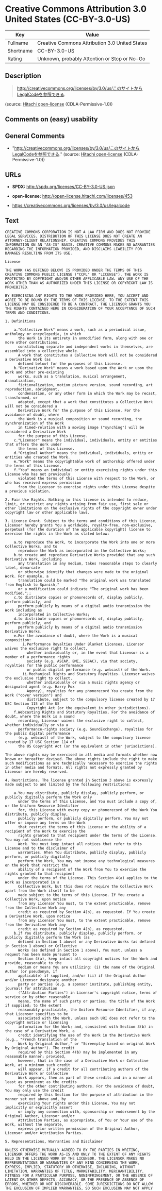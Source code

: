 * Creative Commons Attribution 3.0 United States (CC-BY-3.0-US)

| Key         | Value                                            |
|-------------+--------------------------------------------------|
| Fullname    | Creative Commons Attribution 3.0 United States   |
| Shortname   | CC-BY-3.0-US                                     |
| Rating      | Unknown, probably Attention or Stop or No-Go     |

** Description

#+BEGIN_QUOTE
  http://creativecommons.org/licenses/by/3.0/us/このサイトからLegalCodeを参照できる.
#+END_QUOTE

(source: [[https://github.com/Hitachi/open-license][Hitachi
open-license]] (CDLA-Permissive-1.0))

** Comments on (easy) usability

** General Comments

- "http://creativecommons.org/licenses/by/3.0/us/このサイトからLegalCodeを参照できる."
  (source: [[https://github.com/Hitachi/open-license][Hitachi
  open-license]] (CDLA-Permissive-1.0))

** URLs

- *SPDX:* http://spdx.org/licenses/CC-BY-3.0-US.json

- *open-license:* http://open-license.hitachi.com/licenses/453

- https://creativecommons.org/licenses/by/3.0/us/legalcode

** Text

#+BEGIN_EXAMPLE
  CREATIVE COMMONS CORPORATION IS NOT A LAW FIRM AND DOES NOT PROVIDE LEGAL SERVICES. DISTRIBUTION OF THIS LICENSE DOES NOT CREATE AN ATTORNEY-CLIENT RELATIONSHIP. CREATIVE COMMONS PROVIDES THIS INFORMATION ON AN "AS-IS" BASIS. CREATIVE COMMONS MAKES NO WARRANTIES REGARDING THE INFORMATION PROVIDED, AND DISCLAIMS LIABILITY FOR DAMAGES RESULTING FROM ITS USE.
  
  License
  
  THE WORK (AS DEFINED BELOW) IS PROVIDED UNDER THE TERMS OF THIS CREATIVE COMMONS PUBLIC LICENSE ("CCPL" OR "LICENSE"). THE WORK IS PROTECTED BY COPYRIGHT AND/OR OTHER APPLICABLE LAW. ANY USE OF THE WORK OTHER THAN AS AUTHORIZED UNDER THIS LICENSE OR COPYRIGHT LAW IS PROHIBITED.
  
  BY EXERCISING ANY RIGHTS TO THE WORK PROVIDED HERE, YOU ACCEPT AND AGREE TO BE BOUND BY THE TERMS OF THIS LICENSE. TO THE EXTENT THIS LICENSE MAY BE CONSIDERED TO BE A CONTRACT, THE LICENSOR GRANTS YOU THE RIGHTS CONTAINED HERE IN CONSIDERATION OF YOUR ACCEPTANCE OF SUCH TERMS AND CONDITIONS.
  
  1. Definitions
  
      a."Collective Work" means a work, such as a periodical issue, anthology or encyclopedia, in which 
        the Work in its entirety in unmodified form, along with one or more other contributions, 
        constituting separate and independent works in themselves, are assembled into a collective whole. 
        A work that constitutes a Collective Work will not be considered a Derivative Work (as 
        defined below) for the purposes of this License.
      b."Derivative Work" means a work based upon the Work or upon the Work and other pre-existing 
        works, such as a translation, musical arrangement, dramatization, 
        fictionalization, motion picture version, sound recording, art reproduction, abridgment, 
        condensation, or any other form in which the Work may be recast, transformed, or 
        adapted, except that a work that constitutes a Collective Work will not be considered a 
        Derivative Work for the purpose of this License. For the avoidance of doubt, where 
        the Work is a musical composition or sound recording, the synchronization of the Work 
        in timed-relation with a moving image ("synching") will be considered a Derivative Work 
        for the purpose of this License.
      c."Licensor" means the individual, individuals, entity or entities that offers the Work under 
        the terms of this License.
      d."Original Author" means the individual, individuals, entity or entities who created the Work.
      e."Work" means the copyrightable work of authorship offered under the terms of this License.
      f."You" means an individual or entity exercising rights under this License who has not previously 
        violated the terms of this License with respect to the Work, or who has received express permission 
        from the Licensor to exercise rights under this License despite a previous violation.
  
  2. Fair Use Rights. Nothing in this license is intended to reduce, limit, or restrict any rights arising from fair use, first sale or other limitations on the exclusive rights of the copyright owner under copyright law or other applicable laws.
  
  3. License Grant. Subject to the terms and conditions of this License, Licensor hereby grants You a worldwide, royalty-free, non-exclusive, perpetual (for the duration of the applicable copyright) license to exercise the rights in the Work as stated below:
  
      a.to reproduce the Work, to incorporate the Work into one or more Collective Works, and to 
        reproduce the Work as incorporated in the Collective Works;
      b.to create and reproduce Derivative Works provided that any such Derivative Work, including 
        any translation in any medium, takes reasonable steps to clearly label, demarcate 
        or otherwise identify that changes were made to the original Work. For example, a 
        translation could be marked "The original work was translated from English to Spanish," 
        or a modification could indicate "The original work has been modified.";;
      c.to distribute copies or phonorecords of, display publicly, perform publicly, and 
        perform publicly by means of a digital audio transmission the Work including as 
        incorporated in Collective Works;
      d.to distribute copies or phonorecords of, display publicly, perform publicly, and 
        perform publicly by means of a digital audio transmission Derivative Works.
      e.For the avoidance of doubt, where the Work is a musical composition:
          i.Performance Royalties Under Blanket Licenses. Licensor waives the exclusive right to collect, 
            whether individually or, in the event that Licensor is a member of a performance rights 
            society (e.g. ASCAP, BMI, SESAC), via that society, royalties for the public performance 
            or public digital performance (e.g. webcast) of the Work.
          ii.Mechanical Rights and Statutory Royalties. Licensor waives the exclusive right to collect, 
            whether individually or via a music rights agency or designated agent (e.g. Harry Fox 
            Agency), royalties for any phonorecord You create from the Work ("cover version") and 
            distribute, subject to the compulsory license created by 17 USC Section 115 of the US 
            Copyright Act (or the equivalent in other jurisdictions).
      f.Webcasting Rights and Statutory Royalties. For the avoidance of doubt, where the Work is a sound 
        recording, Licensor waives the exclusive right to collect, whether individually or via a 
        performance-rights society (e.g. SoundExchange), royalties for the public digital performance 
        (e.g. webcast) of the Work, subject to the compulsory license created by 17 USC Section 114 of 
        the US Copyright Act (or the equivalent in other jurisdictions).
  
  The above rights may be exercised in all media and formats whether now known or hereafter devised. The above rights include the right to make such modifications as are technically necessary to exercise the rights in other media and formats. All rights not expressly granted by Licensor are hereby reserved.
  
  4. Restrictions. The license granted in Section 3 above is expressly made subject to and limited by the following restrictions:
  
      a.You may distribute, publicly display, publicly perform, or publicly digitally perform the Work only 
        under the terms of this License, and You must include a copy of, or the Uniform Resource Identifier 
        for, this License with every copy or phonorecord of the Work You distribute, publicly display, 
        publicly perform, or publicly digitally perform. You may not offer or impose any terms on the Work 
        that restrict the terms of this License or the ability of a recipient of the Work to exercise the 
        rights granted to that recipient under the terms of the License. You may not sublicense the 
        Work. You must keep intact all notices that refer to this License and to the disclaimer of 
        warranties. When You distribute, publicly display, publicly perform, or publicly digitally 
        perform the Work, You may not impose any technological measures on the Work that restrict the 
        ability of a recipient of the Work from You to exercise the rights granted to that recipient 
        under the terms of the License. This Section 4(a) applies to the Work as incorporated in a 
        Collective Work, but this does not require the Collective Work apart from the Work itself to be 
        made subject to the terms of this License. If You create a Collective Work, upon notice 
        from any Licensor You must, to the extent practicable, remove from the Collective Work any 
        credit as required by Section 4(b), as requested. If You create a Derivative Work, upon notice 
        from any Licensor You must, to the extent practicable, remove from the Derivative Work any 
        credit as required by Section 4(b), as requested.
      b.If You distribute, publicly display, publicly perform, or publicly digitally perform the Work (as 
        defined in Section 1 above) or any Derivative Works (as defined in Section 1 above) or Collective 
        Works (as defined in Section 1 above), You must, unless a request has been made pursuant to 
        Section 4(a), keep intact all copyright notices for the Work and provide, reasonable to the 
        medium or means You are utilizing: (i) the name of the Original Author (or pseudonym, if 
        applicable) if supplied, and/or (ii) if the Original Author and/or Licensor designate another 
        party or parties (e.g. a sponsor institute, publishing entity, journal) for attribution 
        ("Attribution Parties") in Licensor's copyright notice, terms of service or by other reasonable 
        means, the name of such party or parties; the title of the Work if supplied; to the extent 
        reasonably practicable, the Uniform Resource Identifier, if any, that Licensor specifies to be 
        associated with the Work, unless such URI does not refer to the copyright notice or licensing 
        information for the Work; and, consistent with Section 3(b) in the case of a Derivative Work, a 
        credit identifying the use of the Work in the Derivative Work (e.g., "French translation of the 
        Work by Original Author," or "Screenplay based on original Work by Original Author"). The credit 
        required by this Section 4(b) may be implemented in any reasonable manner; provided, 
        however, that in the case of a Derivative Work or Collective Work, at a minimum such credit 
        will appear, if a credit for all contributing authors of the Derivative Work or Collective 
        Work appears, then as part of these credits and in a manner at least as prominent as the credits 
        for the other contributing authors. For the avoidance of doubt, You may only use the credit 
        required by this Section for the purpose of attribution in the manner set out above and, by 
        exercising Your rights under this License, You may not implicitly or explicitly assert 
        or imply any connection with, sponsorship or endorsement by the Original Author, Licensor and/or 
        Attribution Parties, as appropriate, of You or Your use of the Work, without the separate, 
        express prior written permission of the Original Author, Licensor and/or Attribution Parties.
  
  5. Representations, Warranties and Disclaimer
  
  UNLESS OTHERWISE MUTUALLY AGREED TO BY THE PARTIES IN WRITING, LICENSOR OFFERS THE WORK AS-IS AND ONLY TO THE EXTENT OF ANY RIGHTS HELD IN THE LICENSED WORK BY THE LICENSOR. THE LICENSOR MAKES NO REPRESENTATIONS OR WARRANTIES OF ANY KIND CONCERNING THE WORK, EXPRESS, IMPLIED, STATUTORY OR OTHERWISE, INCLUDING, WITHOUT LIMITATION, WARRANTIES OF TITLE, MARKETABILITY, MERCHANTIBILITY, FITNESS FOR A PARTICULAR PURPOSE, NONINFRINGEMENT, OR THE ABSENCE OF LATENT OR OTHER DEFECTS, ACCURACY, OR THE PRESENCE OF ABSENCE OF ERRORS, WHETHER OR NOT DISCOVERABLE. SOME JURISDICTIONS DO NOT ALLOW THE EXCLUSION OF IMPLIED WARRANTIES, SO SUCH EXCLUSION MAY NOT APPLY TO YOU.
  
  6. Limitation on Liability. EXCEPT TO THE EXTENT REQUIRED BY APPLICABLE LAW, IN NO EVENT WILL LICENSOR BE LIABLE TO YOU ON ANY LEGAL THEORY FOR ANY SPECIAL, INCIDENTAL, CONSEQUENTIAL, PUNITIVE OR EXEMPLARY DAMAGES ARISING OUT OF THIS LICENSE OR THE USE OF THE WORK, EVEN IF LICENSOR HAS BEEN ADVISED OF THE POSSIBILITY OF SUCH DAMAGES.
  
  7. Termination
  
      a.This License and the rights granted hereunder will terminate automatically upon any breach 
        by You of the terms of this License. Individuals or entities who have received Derivative 
        Works (as defined in Section 1 above) or Collective Works (as defined in Section 1 above) from 
        You under this License, however, will not have their licenses terminated provided such 
        individuals or entities remain in full compliance with those licenses. Sections 1, 2, 5, 6, 
        7, and 8 will survive any termination of this License.
      b.Subject to the above terms and conditions, the license granted here is perpetual (for the 
        duration of the applicable copyright in the Work). Notwithstanding the above, 
        Licensor reserves the right to release the Work under different license terms or to stop 
        distributing the Work at any time; provided, however that any such election will not serve to 
        withdraw this License (or any other license that has been, or is required to be, granted under 
        the terms of this License), and this License will continue in full force and effect unless 
        terminated as stated above.
  
  8. Miscellaneous
  
      a.Each time You distribute or publicly digitally perform the Work (as defined in Section 1 above) 
        or a Collective Work (as defined in Section 1 above), the Licensor offers to the recipient 
        a license to the Work on the same terms and conditions as the license granted to You under 
        this License.
      b.Each time You distribute or publicly digitally perform a Derivative Work, Licensor offers 
        to the recipient a license to the original Work on the same terms and conditions as the 
        license granted to You under this License.
      c.If any provision of this License is invalid or unenforceable under applicable law, it shall 
        not affect the validity or enforceability of the remainder of the terms of this License, and 
        without further action by the parties to this agreement, such provision shall be reformed to 
        the minimum extent necessary to make such provision valid and enforceable.
      d.No term or provision of this License shall be deemed waived and no breach consented to unless 
        such waiver or consent shall be in writing and signed by the party to be charged with such 
        waiver or consent.
      e.This License constitutes the entire agreement between the parties with respect to the Work 
        licensed here. There are no understandings, agreements or representations with respect to 
        the Work not specified here. Licensor shall not be bound by any additional provisions that may 
        appear in any communication from You. This License may not be modified without the mutual 
        written agreement of the Licensor and You.
  
  Creative Commons Notice
  
  Creative Commons is not a party to this License, and makes no warranty whatsoever in connection with the Work. Creative Commons will not be liable to You or any party on any legal theory for any damages whatsoever, including without limitation any general, special, incidental or consequential damages arising in connection to this license. Notwithstanding the foregoing two (2) sentences, if Creative Commons has expressly identified itself as the Licensor hereunder, it shall have all rights and obligations of Licensor.
  
  Except for the limited purpose of indicating to the public that the Work is licensed under the CCPL, Creative Commons does not authorize the use by either party of the trademark "Creative Commons" or any related trademark or logo of Creative Commons without the prior written consent of Creative Commons. Any permitted use will be in compliance with Creative Commons' then-current trademark usage guidelines, as may be published on its website or otherwise made available upon request from time to time. For the avoidance of doubt, this trademark restriction does not form part of the License.
  
  Creative Commons may be contacted at http://creativecommons.org/.
#+END_EXAMPLE

--------------

** Raw Data

*** Facts

- LicenseName

- [[https://spdx.org/licenses/CC-BY-3.0-US.html][SPDX]] (all data [in
  this repository] is generated)

- [[https://github.com/Hitachi/open-license][Hitachi open-license]]
  (CDLA-Permissive-1.0)

*** Raw JSON

#+BEGIN_EXAMPLE
  {
      "__impliedNames": [
          "CC-BY-3.0-US",
          "Creative Commons Attribution 3.0 United States"
      ],
      "__impliedId": "CC-BY-3.0-US",
      "__impliedComments": [
          [
              "Hitachi open-license",
              [
                  "http://creativecommons.org/licenses/by/3.0/us/ãã®ãµã¤ãããLegalCodeãåç§ã§ãã."
              ]
          ]
      ],
      "facts": {
          "LicenseName": {
              "implications": {
                  "__impliedNames": [
                      "CC-BY-3.0-US"
                  ],
                  "__impliedId": "CC-BY-3.0-US"
              },
              "shortname": "CC-BY-3.0-US",
              "otherNames": []
          },
          "SPDX": {
              "isSPDXLicenseDeprecated": false,
              "spdxFullName": "Creative Commons Attribution 3.0 United States",
              "spdxDetailsURL": "http://spdx.org/licenses/CC-BY-3.0-US.json",
              "_sourceURL": "https://spdx.org/licenses/CC-BY-3.0-US.html",
              "spdxLicIsOSIApproved": false,
              "spdxSeeAlso": [
                  "https://creativecommons.org/licenses/by/3.0/us/legalcode"
              ],
              "_implications": {
                  "__impliedNames": [
                      "CC-BY-3.0-US",
                      "Creative Commons Attribution 3.0 United States"
                  ],
                  "__impliedId": "CC-BY-3.0-US",
                  "__isOsiApproved": false,
                  "__impliedURLs": [
                      [
                          "SPDX",
                          "http://spdx.org/licenses/CC-BY-3.0-US.json"
                      ],
                      [
                          null,
                          "https://creativecommons.org/licenses/by/3.0/us/legalcode"
                      ]
                  ]
              },
              "spdxLicenseId": "CC-BY-3.0-US"
          },
          "Hitachi open-license": {
              "summary": "http://creativecommons.org/licenses/by/3.0/us/ãã®ãµã¤ãããLegalCodeãåç§ã§ãã.",
              "notices": [],
              "_sourceURL": "http://open-license.hitachi.com/licenses/453",
              "content": "CREATIVE COMMONS CORPORATION IS NOT A LAW FIRM AND DOES NOT PROVIDE LEGAL SERVICES. DISTRIBUTION OF THIS LICENSE DOES NOT CREATE AN ATTORNEY-CLIENT RELATIONSHIP. CREATIVE COMMONS PROVIDES THIS INFORMATION ON AN \"AS-IS\" BASIS. CREATIVE COMMONS MAKES NO WARRANTIES REGARDING THE INFORMATION PROVIDED, AND DISCLAIMS LIABILITY FOR DAMAGES RESULTING FROM ITS USE.\r\n\r\nLicense\r\n\r\nTHE WORK (AS DEFINED BELOW) IS PROVIDED UNDER THE TERMS OF THIS CREATIVE COMMONS PUBLIC LICENSE (\"CCPL\" OR \"LICENSE\"). THE WORK IS PROTECTED BY COPYRIGHT AND/OR OTHER APPLICABLE LAW. ANY USE OF THE WORK OTHER THAN AS AUTHORIZED UNDER THIS LICENSE OR COPYRIGHT LAW IS PROHIBITED.\r\n\r\nBY EXERCISING ANY RIGHTS TO THE WORK PROVIDED HERE, YOU ACCEPT AND AGREE TO BE BOUND BY THE TERMS OF THIS LICENSE. TO THE EXTENT THIS LICENSE MAY BE CONSIDERED TO BE A CONTRACT, THE LICENSOR GRANTS YOU THE RIGHTS CONTAINED HERE IN CONSIDERATION OF YOUR ACCEPTANCE OF SUCH TERMS AND CONDITIONS.\r\n\r\n1. Definitions\r\n\r\n    a.\"Collective Work\" means a work, such as a periodical issue, anthology or encyclopedia, in which \r\n      the Work in its entirety in unmodified form, along with one or more other contributions, \r\n      constituting separate and independent works in themselves, are assembled into a collective whole. \r\n      A work that constitutes a Collective Work will not be considered a Derivative Work (as \r\n      defined below) for the purposes of this License.\r\n    b.\"Derivative Work\" means a work based upon the Work or upon the Work and other pre-existing \r\n      works, such as a translation, musical arrangement, dramatization, \r\n      fictionalization, motion picture version, sound recording, art reproduction, abridgment, \r\n      condensation, or any other form in which the Work may be recast, transformed, or \r\n      adapted, except that a work that constitutes a Collective Work will not be considered a \r\n      Derivative Work for the purpose of this License. For the avoidance of doubt, where \r\n      the Work is a musical composition or sound recording, the synchronization of the Work \r\n      in timed-relation with a moving image (\"synching\") will be considered a Derivative Work \r\n      for the purpose of this License.\r\n    c.\"Licensor\" means the individual, individuals, entity or entities that offers the Work under \r\n      the terms of this License.\r\n    d.\"Original Author\" means the individual, individuals, entity or entities who created the Work.\r\n    e.\"Work\" means the copyrightable work of authorship offered under the terms of this License.\r\n    f.\"You\" means an individual or entity exercising rights under this License who has not previously \r\n      violated the terms of this License with respect to the Work, or who has received express permission \r\n      from the Licensor to exercise rights under this License despite a previous violation.\r\n\r\n2. Fair Use Rights. Nothing in this license is intended to reduce, limit, or restrict any rights arising from fair use, first sale or other limitations on the exclusive rights of the copyright owner under copyright law or other applicable laws.\r\n\r\n3. License Grant. Subject to the terms and conditions of this License, Licensor hereby grants You a worldwide, royalty-free, non-exclusive, perpetual (for the duration of the applicable copyright) license to exercise the rights in the Work as stated below:\r\n\r\n    a.to reproduce the Work, to incorporate the Work into one or more Collective Works, and to \r\n      reproduce the Work as incorporated in the Collective Works;\r\n    b.to create and reproduce Derivative Works provided that any such Derivative Work, including \r\n      any translation in any medium, takes reasonable steps to clearly label, demarcate \r\n      or otherwise identify that changes were made to the original Work. For example, a \r\n      translation could be marked \"The original work was translated from English to Spanish,\" \r\n      or a modification could indicate \"The original work has been modified.\";;\r\n    c.to distribute copies or phonorecords of, display publicly, perform publicly, and \r\n      perform publicly by means of a digital audio transmission the Work including as \r\n      incorporated in Collective Works;\r\n    d.to distribute copies or phonorecords of, display publicly, perform publicly, and \r\n      perform publicly by means of a digital audio transmission Derivative Works.\r\n    e.For the avoidance of doubt, where the Work is a musical composition:\r\n        i.Performance Royalties Under Blanket Licenses. Licensor waives the exclusive right to collect, \r\n          whether individually or, in the event that Licensor is a member of a performance rights \r\n          society (e.g. ASCAP, BMI, SESAC), via that society, royalties for the public performance \r\n          or public digital performance (e.g. webcast) of the Work.\r\n        ii.Mechanical Rights and Statutory Royalties. Licensor waives the exclusive right to collect, \r\n          whether individually or via a music rights agency or designated agent (e.g. Harry Fox \r\n          Agency), royalties for any phonorecord You create from the Work (\"cover version\") and \r\n          distribute, subject to the compulsory license created by 17 USC Section 115 of the US \r\n          Copyright Act (or the equivalent in other jurisdictions).\r\n    f.Webcasting Rights and Statutory Royalties. For the avoidance of doubt, where the Work is a sound \r\n      recording, Licensor waives the exclusive right to collect, whether individually or via a \r\n      performance-rights society (e.g. SoundExchange), royalties for the public digital performance \r\n      (e.g. webcast) of the Work, subject to the compulsory license created by 17 USC Section 114 of \r\n      the US Copyright Act (or the equivalent in other jurisdictions).\r\n\r\nThe above rights may be exercised in all media and formats whether now known or hereafter devised. The above rights include the right to make such modifications as are technically necessary to exercise the rights in other media and formats. All rights not expressly granted by Licensor are hereby reserved.\r\n\r\n4. Restrictions. The license granted in Section 3 above is expressly made subject to and limited by the following restrictions:\r\n\r\n    a.You may distribute, publicly display, publicly perform, or publicly digitally perform the Work only \r\n      under the terms of this License, and You must include a copy of, or the Uniform Resource Identifier \r\n      for, this License with every copy or phonorecord of the Work You distribute, publicly display, \r\n      publicly perform, or publicly digitally perform. You may not offer or impose any terms on the Work \r\n      that restrict the terms of this License or the ability of a recipient of the Work to exercise the \r\n      rights granted to that recipient under the terms of the License. You may not sublicense the \r\n      Work. You must keep intact all notices that refer to this License and to the disclaimer of \r\n      warranties. When You distribute, publicly display, publicly perform, or publicly digitally \r\n      perform the Work, You may not impose any technological measures on the Work that restrict the \r\n      ability of a recipient of the Work from You to exercise the rights granted to that recipient \r\n      under the terms of the License. This Section 4(a) applies to the Work as incorporated in a \r\n      Collective Work, but this does not require the Collective Work apart from the Work itself to be \r\n      made subject to the terms of this License. If You create a Collective Work, upon notice \r\n      from any Licensor You must, to the extent practicable, remove from the Collective Work any \r\n      credit as required by Section 4(b), as requested. If You create a Derivative Work, upon notice \r\n      from any Licensor You must, to the extent practicable, remove from the Derivative Work any \r\n      credit as required by Section 4(b), as requested.\r\n    b.If You distribute, publicly display, publicly perform, or publicly digitally perform the Work (as \r\n      defined in Section 1 above) or any Derivative Works (as defined in Section 1 above) or Collective \r\n      Works (as defined in Section 1 above), You must, unless a request has been made pursuant to \r\n      Section 4(a), keep intact all copyright notices for the Work and provide, reasonable to the \r\n      medium or means You are utilizing: (i) the name of the Original Author (or pseudonym, if \r\n      applicable) if supplied, and/or (ii) if the Original Author and/or Licensor designate another \r\n      party or parties (e.g. a sponsor institute, publishing entity, journal) for attribution \r\n      (\"Attribution Parties\") in Licensor's copyright notice, terms of service or by other reasonable \r\n      means, the name of such party or parties; the title of the Work if supplied; to the extent \r\n      reasonably practicable, the Uniform Resource Identifier, if any, that Licensor specifies to be \r\n      associated with the Work, unless such URI does not refer to the copyright notice or licensing \r\n      information for the Work; and, consistent with Section 3(b) in the case of a Derivative Work, a \r\n      credit identifying the use of the Work in the Derivative Work (e.g., \"French translation of the \r\n      Work by Original Author,\" or \"Screenplay based on original Work by Original Author\"). The credit \r\n      required by this Section 4(b) may be implemented in any reasonable manner; provided, \r\n      however, that in the case of a Derivative Work or Collective Work, at a minimum such credit \r\n      will appear, if a credit for all contributing authors of the Derivative Work or Collective \r\n      Work appears, then as part of these credits and in a manner at least as prominent as the credits \r\n      for the other contributing authors. For the avoidance of doubt, You may only use the credit \r\n      required by this Section for the purpose of attribution in the manner set out above and, by \r\n      exercising Your rights under this License, You may not implicitly or explicitly assert \r\n      or imply any connection with, sponsorship or endorsement by the Original Author, Licensor and/or \r\n      Attribution Parties, as appropriate, of You or Your use of the Work, without the separate, \r\n      express prior written permission of the Original Author, Licensor and/or Attribution Parties.\r\n\r\n5. Representations, Warranties and Disclaimer\r\n\r\nUNLESS OTHERWISE MUTUALLY AGREED TO BY THE PARTIES IN WRITING, LICENSOR OFFERS THE WORK AS-IS AND ONLY TO THE EXTENT OF ANY RIGHTS HELD IN THE LICENSED WORK BY THE LICENSOR. THE LICENSOR MAKES NO REPRESENTATIONS OR WARRANTIES OF ANY KIND CONCERNING THE WORK, EXPRESS, IMPLIED, STATUTORY OR OTHERWISE, INCLUDING, WITHOUT LIMITATION, WARRANTIES OF TITLE, MARKETABILITY, MERCHANTIBILITY, FITNESS FOR A PARTICULAR PURPOSE, NONINFRINGEMENT, OR THE ABSENCE OF LATENT OR OTHER DEFECTS, ACCURACY, OR THE PRESENCE OF ABSENCE OF ERRORS, WHETHER OR NOT DISCOVERABLE. SOME JURISDICTIONS DO NOT ALLOW THE EXCLUSION OF IMPLIED WARRANTIES, SO SUCH EXCLUSION MAY NOT APPLY TO YOU.\r\n\r\n6. Limitation on Liability. EXCEPT TO THE EXTENT REQUIRED BY APPLICABLE LAW, IN NO EVENT WILL LICENSOR BE LIABLE TO YOU ON ANY LEGAL THEORY FOR ANY SPECIAL, INCIDENTAL, CONSEQUENTIAL, PUNITIVE OR EXEMPLARY DAMAGES ARISING OUT OF THIS LICENSE OR THE USE OF THE WORK, EVEN IF LICENSOR HAS BEEN ADVISED OF THE POSSIBILITY OF SUCH DAMAGES.\r\n\r\n7. Termination\r\n\r\n    a.This License and the rights granted hereunder will terminate automatically upon any breach \r\n      by You of the terms of this License. Individuals or entities who have received Derivative \r\n      Works (as defined in Section 1 above) or Collective Works (as defined in Section 1 above) from \r\n      You under this License, however, will not have their licenses terminated provided such \r\n      individuals or entities remain in full compliance with those licenses. Sections 1, 2, 5, 6, \r\n      7, and 8 will survive any termination of this License.\r\n    b.Subject to the above terms and conditions, the license granted here is perpetual (for the \r\n      duration of the applicable copyright in the Work). Notwithstanding the above, \r\n      Licensor reserves the right to release the Work under different license terms or to stop \r\n      distributing the Work at any time; provided, however that any such election will not serve to \r\n      withdraw this License (or any other license that has been, or is required to be, granted under \r\n      the terms of this License), and this License will continue in full force and effect unless \r\n      terminated as stated above.\r\n\r\n8. Miscellaneous\r\n\r\n    a.Each time You distribute or publicly digitally perform the Work (as defined in Section 1 above) \r\n      or a Collective Work (as defined in Section 1 above), the Licensor offers to the recipient \r\n      a license to the Work on the same terms and conditions as the license granted to You under \r\n      this License.\r\n    b.Each time You distribute or publicly digitally perform a Derivative Work, Licensor offers \r\n      to the recipient a license to the original Work on the same terms and conditions as the \r\n      license granted to You under this License.\r\n    c.If any provision of this License is invalid or unenforceable under applicable law, it shall \r\n      not affect the validity or enforceability of the remainder of the terms of this License, and \r\n      without further action by the parties to this agreement, such provision shall be reformed to \r\n      the minimum extent necessary to make such provision valid and enforceable.\r\n    d.No term or provision of this License shall be deemed waived and no breach consented to unless \r\n      such waiver or consent shall be in writing and signed by the party to be charged with such \r\n      waiver or consent.\r\n    e.This License constitutes the entire agreement between the parties with respect to the Work \r\n      licensed here. There are no understandings, agreements or representations with respect to \r\n      the Work not specified here. Licensor shall not be bound by any additional provisions that may \r\n      appear in any communication from You. This License may not be modified without the mutual \r\n      written agreement of the Licensor and You.\r\n\r\nCreative Commons Notice\r\n\r\nCreative Commons is not a party to this License, and makes no warranty whatsoever in connection with the Work. Creative Commons will not be liable to You or any party on any legal theory for any damages whatsoever, including without limitation any general, special, incidental or consequential damages arising in connection to this license. Notwithstanding the foregoing two (2) sentences, if Creative Commons has expressly identified itself as the Licensor hereunder, it shall have all rights and obligations of Licensor.\r\n\r\nExcept for the limited purpose of indicating to the public that the Work is licensed under the CCPL, Creative Commons does not authorize the use by either party of the trademark \"Creative Commons\" or any related trademark or logo of Creative Commons without the prior written consent of Creative Commons. Any permitted use will be in compliance with Creative Commons' then-current trademark usage guidelines, as may be published on its website or otherwise made available upon request from time to time. For the avoidance of doubt, this trademark restriction does not form part of the License.\r\n\r\nCreative Commons may be contacted at http://creativecommons.org/.",
              "name": "Creative Commons Attribution 3.0 United States",
              "permissions": [],
              "_implications": {
                  "__impliedNames": [
                      "Creative Commons Attribution 3.0 United States"
                  ],
                  "__impliedComments": [
                      [
                          "Hitachi open-license",
                          [
                              "http://creativecommons.org/licenses/by/3.0/us/ãã®ãµã¤ãããLegalCodeãåç§ã§ãã."
                          ]
                      ]
                  ],
                  "__impliedText": "CREATIVE COMMONS CORPORATION IS NOT A LAW FIRM AND DOES NOT PROVIDE LEGAL SERVICES. DISTRIBUTION OF THIS LICENSE DOES NOT CREATE AN ATTORNEY-CLIENT RELATIONSHIP. CREATIVE COMMONS PROVIDES THIS INFORMATION ON AN \"AS-IS\" BASIS. CREATIVE COMMONS MAKES NO WARRANTIES REGARDING THE INFORMATION PROVIDED, AND DISCLAIMS LIABILITY FOR DAMAGES RESULTING FROM ITS USE.\r\n\r\nLicense\r\n\r\nTHE WORK (AS DEFINED BELOW) IS PROVIDED UNDER THE TERMS OF THIS CREATIVE COMMONS PUBLIC LICENSE (\"CCPL\" OR \"LICENSE\"). THE WORK IS PROTECTED BY COPYRIGHT AND/OR OTHER APPLICABLE LAW. ANY USE OF THE WORK OTHER THAN AS AUTHORIZED UNDER THIS LICENSE OR COPYRIGHT LAW IS PROHIBITED.\r\n\r\nBY EXERCISING ANY RIGHTS TO THE WORK PROVIDED HERE, YOU ACCEPT AND AGREE TO BE BOUND BY THE TERMS OF THIS LICENSE. TO THE EXTENT THIS LICENSE MAY BE CONSIDERED TO BE A CONTRACT, THE LICENSOR GRANTS YOU THE RIGHTS CONTAINED HERE IN CONSIDERATION OF YOUR ACCEPTANCE OF SUCH TERMS AND CONDITIONS.\r\n\r\n1. Definitions\r\n\r\n    a.\"Collective Work\" means a work, such as a periodical issue, anthology or encyclopedia, in which \r\n      the Work in its entirety in unmodified form, along with one or more other contributions, \r\n      constituting separate and independent works in themselves, are assembled into a collective whole. \r\n      A work that constitutes a Collective Work will not be considered a Derivative Work (as \r\n      defined below) for the purposes of this License.\r\n    b.\"Derivative Work\" means a work based upon the Work or upon the Work and other pre-existing \r\n      works, such as a translation, musical arrangement, dramatization, \r\n      fictionalization, motion picture version, sound recording, art reproduction, abridgment, \r\n      condensation, or any other form in which the Work may be recast, transformed, or \r\n      adapted, except that a work that constitutes a Collective Work will not be considered a \r\n      Derivative Work for the purpose of this License. For the avoidance of doubt, where \r\n      the Work is a musical composition or sound recording, the synchronization of the Work \r\n      in timed-relation with a moving image (\"synching\") will be considered a Derivative Work \r\n      for the purpose of this License.\r\n    c.\"Licensor\" means the individual, individuals, entity or entities that offers the Work under \r\n      the terms of this License.\r\n    d.\"Original Author\" means the individual, individuals, entity or entities who created the Work.\r\n    e.\"Work\" means the copyrightable work of authorship offered under the terms of this License.\r\n    f.\"You\" means an individual or entity exercising rights under this License who has not previously \r\n      violated the terms of this License with respect to the Work, or who has received express permission \r\n      from the Licensor to exercise rights under this License despite a previous violation.\r\n\r\n2. Fair Use Rights. Nothing in this license is intended to reduce, limit, or restrict any rights arising from fair use, first sale or other limitations on the exclusive rights of the copyright owner under copyright law or other applicable laws.\r\n\r\n3. License Grant. Subject to the terms and conditions of this License, Licensor hereby grants You a worldwide, royalty-free, non-exclusive, perpetual (for the duration of the applicable copyright) license to exercise the rights in the Work as stated below:\r\n\r\n    a.to reproduce the Work, to incorporate the Work into one or more Collective Works, and to \r\n      reproduce the Work as incorporated in the Collective Works;\r\n    b.to create and reproduce Derivative Works provided that any such Derivative Work, including \r\n      any translation in any medium, takes reasonable steps to clearly label, demarcate \r\n      or otherwise identify that changes were made to the original Work. For example, a \r\n      translation could be marked \"The original work was translated from English to Spanish,\" \r\n      or a modification could indicate \"The original work has been modified.\";;\r\n    c.to distribute copies or phonorecords of, display publicly, perform publicly, and \r\n      perform publicly by means of a digital audio transmission the Work including as \r\n      incorporated in Collective Works;\r\n    d.to distribute copies or phonorecords of, display publicly, perform publicly, and \r\n      perform publicly by means of a digital audio transmission Derivative Works.\r\n    e.For the avoidance of doubt, where the Work is a musical composition:\r\n        i.Performance Royalties Under Blanket Licenses. Licensor waives the exclusive right to collect, \r\n          whether individually or, in the event that Licensor is a member of a performance rights \r\n          society (e.g. ASCAP, BMI, SESAC), via that society, royalties for the public performance \r\n          or public digital performance (e.g. webcast) of the Work.\r\n        ii.Mechanical Rights and Statutory Royalties. Licensor waives the exclusive right to collect, \r\n          whether individually or via a music rights agency or designated agent (e.g. Harry Fox \r\n          Agency), royalties for any phonorecord You create from the Work (\"cover version\") and \r\n          distribute, subject to the compulsory license created by 17 USC Section 115 of the US \r\n          Copyright Act (or the equivalent in other jurisdictions).\r\n    f.Webcasting Rights and Statutory Royalties. For the avoidance of doubt, where the Work is a sound \r\n      recording, Licensor waives the exclusive right to collect, whether individually or via a \r\n      performance-rights society (e.g. SoundExchange), royalties for the public digital performance \r\n      (e.g. webcast) of the Work, subject to the compulsory license created by 17 USC Section 114 of \r\n      the US Copyright Act (or the equivalent in other jurisdictions).\r\n\r\nThe above rights may be exercised in all media and formats whether now known or hereafter devised. The above rights include the right to make such modifications as are technically necessary to exercise the rights in other media and formats. All rights not expressly granted by Licensor are hereby reserved.\r\n\r\n4. Restrictions. The license granted in Section 3 above is expressly made subject to and limited by the following restrictions:\r\n\r\n    a.You may distribute, publicly display, publicly perform, or publicly digitally perform the Work only \r\n      under the terms of this License, and You must include a copy of, or the Uniform Resource Identifier \r\n      for, this License with every copy or phonorecord of the Work You distribute, publicly display, \r\n      publicly perform, or publicly digitally perform. You may not offer or impose any terms on the Work \r\n      that restrict the terms of this License or the ability of a recipient of the Work to exercise the \r\n      rights granted to that recipient under the terms of the License. You may not sublicense the \r\n      Work. You must keep intact all notices that refer to this License and to the disclaimer of \r\n      warranties. When You distribute, publicly display, publicly perform, or publicly digitally \r\n      perform the Work, You may not impose any technological measures on the Work that restrict the \r\n      ability of a recipient of the Work from You to exercise the rights granted to that recipient \r\n      under the terms of the License. This Section 4(a) applies to the Work as incorporated in a \r\n      Collective Work, but this does not require the Collective Work apart from the Work itself to be \r\n      made subject to the terms of this License. If You create a Collective Work, upon notice \r\n      from any Licensor You must, to the extent practicable, remove from the Collective Work any \r\n      credit as required by Section 4(b), as requested. If You create a Derivative Work, upon notice \r\n      from any Licensor You must, to the extent practicable, remove from the Derivative Work any \r\n      credit as required by Section 4(b), as requested.\r\n    b.If You distribute, publicly display, publicly perform, or publicly digitally perform the Work (as \r\n      defined in Section 1 above) or any Derivative Works (as defined in Section 1 above) or Collective \r\n      Works (as defined in Section 1 above), You must, unless a request has been made pursuant to \r\n      Section 4(a), keep intact all copyright notices for the Work and provide, reasonable to the \r\n      medium or means You are utilizing: (i) the name of the Original Author (or pseudonym, if \r\n      applicable) if supplied, and/or (ii) if the Original Author and/or Licensor designate another \r\n      party or parties (e.g. a sponsor institute, publishing entity, journal) for attribution \r\n      (\"Attribution Parties\") in Licensor's copyright notice, terms of service or by other reasonable \r\n      means, the name of such party or parties; the title of the Work if supplied; to the extent \r\n      reasonably practicable, the Uniform Resource Identifier, if any, that Licensor specifies to be \r\n      associated with the Work, unless such URI does not refer to the copyright notice or licensing \r\n      information for the Work; and, consistent with Section 3(b) in the case of a Derivative Work, a \r\n      credit identifying the use of the Work in the Derivative Work (e.g., \"French translation of the \r\n      Work by Original Author,\" or \"Screenplay based on original Work by Original Author\"). The credit \r\n      required by this Section 4(b) may be implemented in any reasonable manner; provided, \r\n      however, that in the case of a Derivative Work or Collective Work, at a minimum such credit \r\n      will appear, if a credit for all contributing authors of the Derivative Work or Collective \r\n      Work appears, then as part of these credits and in a manner at least as prominent as the credits \r\n      for the other contributing authors. For the avoidance of doubt, You may only use the credit \r\n      required by this Section for the purpose of attribution in the manner set out above and, by \r\n      exercising Your rights under this License, You may not implicitly or explicitly assert \r\n      or imply any connection with, sponsorship or endorsement by the Original Author, Licensor and/or \r\n      Attribution Parties, as appropriate, of You or Your use of the Work, without the separate, \r\n      express prior written permission of the Original Author, Licensor and/or Attribution Parties.\r\n\r\n5. Representations, Warranties and Disclaimer\r\n\r\nUNLESS OTHERWISE MUTUALLY AGREED TO BY THE PARTIES IN WRITING, LICENSOR OFFERS THE WORK AS-IS AND ONLY TO THE EXTENT OF ANY RIGHTS HELD IN THE LICENSED WORK BY THE LICENSOR. THE LICENSOR MAKES NO REPRESENTATIONS OR WARRANTIES OF ANY KIND CONCERNING THE WORK, EXPRESS, IMPLIED, STATUTORY OR OTHERWISE, INCLUDING, WITHOUT LIMITATION, WARRANTIES OF TITLE, MARKETABILITY, MERCHANTIBILITY, FITNESS FOR A PARTICULAR PURPOSE, NONINFRINGEMENT, OR THE ABSENCE OF LATENT OR OTHER DEFECTS, ACCURACY, OR THE PRESENCE OF ABSENCE OF ERRORS, WHETHER OR NOT DISCOVERABLE. SOME JURISDICTIONS DO NOT ALLOW THE EXCLUSION OF IMPLIED WARRANTIES, SO SUCH EXCLUSION MAY NOT APPLY TO YOU.\r\n\r\n6. Limitation on Liability. EXCEPT TO THE EXTENT REQUIRED BY APPLICABLE LAW, IN NO EVENT WILL LICENSOR BE LIABLE TO YOU ON ANY LEGAL THEORY FOR ANY SPECIAL, INCIDENTAL, CONSEQUENTIAL, PUNITIVE OR EXEMPLARY DAMAGES ARISING OUT OF THIS LICENSE OR THE USE OF THE WORK, EVEN IF LICENSOR HAS BEEN ADVISED OF THE POSSIBILITY OF SUCH DAMAGES.\r\n\r\n7. Termination\r\n\r\n    a.This License and the rights granted hereunder will terminate automatically upon any breach \r\n      by You of the terms of this License. Individuals or entities who have received Derivative \r\n      Works (as defined in Section 1 above) or Collective Works (as defined in Section 1 above) from \r\n      You under this License, however, will not have their licenses terminated provided such \r\n      individuals or entities remain in full compliance with those licenses. Sections 1, 2, 5, 6, \r\n      7, and 8 will survive any termination of this License.\r\n    b.Subject to the above terms and conditions, the license granted here is perpetual (for the \r\n      duration of the applicable copyright in the Work). Notwithstanding the above, \r\n      Licensor reserves the right to release the Work under different license terms or to stop \r\n      distributing the Work at any time; provided, however that any such election will not serve to \r\n      withdraw this License (or any other license that has been, or is required to be, granted under \r\n      the terms of this License), and this License will continue in full force and effect unless \r\n      terminated as stated above.\r\n\r\n8. Miscellaneous\r\n\r\n    a.Each time You distribute or publicly digitally perform the Work (as defined in Section 1 above) \r\n      or a Collective Work (as defined in Section 1 above), the Licensor offers to the recipient \r\n      a license to the Work on the same terms and conditions as the license granted to You under \r\n      this License.\r\n    b.Each time You distribute or publicly digitally perform a Derivative Work, Licensor offers \r\n      to the recipient a license to the original Work on the same terms and conditions as the \r\n      license granted to You under this License.\r\n    c.If any provision of this License is invalid or unenforceable under applicable law, it shall \r\n      not affect the validity or enforceability of the remainder of the terms of this License, and \r\n      without further action by the parties to this agreement, such provision shall be reformed to \r\n      the minimum extent necessary to make such provision valid and enforceable.\r\n    d.No term or provision of this License shall be deemed waived and no breach consented to unless \r\n      such waiver or consent shall be in writing and signed by the party to be charged with such \r\n      waiver or consent.\r\n    e.This License constitutes the entire agreement between the parties with respect to the Work \r\n      licensed here. There are no understandings, agreements or representations with respect to \r\n      the Work not specified here. Licensor shall not be bound by any additional provisions that may \r\n      appear in any communication from You. This License may not be modified without the mutual \r\n      written agreement of the Licensor and You.\r\n\r\nCreative Commons Notice\r\n\r\nCreative Commons is not a party to this License, and makes no warranty whatsoever in connection with the Work. Creative Commons will not be liable to You or any party on any legal theory for any damages whatsoever, including without limitation any general, special, incidental or consequential damages arising in connection to this license. Notwithstanding the foregoing two (2) sentences, if Creative Commons has expressly identified itself as the Licensor hereunder, it shall have all rights and obligations of Licensor.\r\n\r\nExcept for the limited purpose of indicating to the public that the Work is licensed under the CCPL, Creative Commons does not authorize the use by either party of the trademark \"Creative Commons\" or any related trademark or logo of Creative Commons without the prior written consent of Creative Commons. Any permitted use will be in compliance with Creative Commons' then-current trademark usage guidelines, as may be published on its website or otherwise made available upon request from time to time. For the avoidance of doubt, this trademark restriction does not form part of the License.\r\n\r\nCreative Commons may be contacted at http://creativecommons.org/.",
                  "__impliedURLs": [
                      [
                          "open-license",
                          "http://open-license.hitachi.com/licenses/453"
                      ]
                  ]
              }
          }
      },
      "__isOsiApproved": false,
      "__impliedText": "CREATIVE COMMONS CORPORATION IS NOT A LAW FIRM AND DOES NOT PROVIDE LEGAL SERVICES. DISTRIBUTION OF THIS LICENSE DOES NOT CREATE AN ATTORNEY-CLIENT RELATIONSHIP. CREATIVE COMMONS PROVIDES THIS INFORMATION ON AN \"AS-IS\" BASIS. CREATIVE COMMONS MAKES NO WARRANTIES REGARDING THE INFORMATION PROVIDED, AND DISCLAIMS LIABILITY FOR DAMAGES RESULTING FROM ITS USE.\r\n\r\nLicense\r\n\r\nTHE WORK (AS DEFINED BELOW) IS PROVIDED UNDER THE TERMS OF THIS CREATIVE COMMONS PUBLIC LICENSE (\"CCPL\" OR \"LICENSE\"). THE WORK IS PROTECTED BY COPYRIGHT AND/OR OTHER APPLICABLE LAW. ANY USE OF THE WORK OTHER THAN AS AUTHORIZED UNDER THIS LICENSE OR COPYRIGHT LAW IS PROHIBITED.\r\n\r\nBY EXERCISING ANY RIGHTS TO THE WORK PROVIDED HERE, YOU ACCEPT AND AGREE TO BE BOUND BY THE TERMS OF THIS LICENSE. TO THE EXTENT THIS LICENSE MAY BE CONSIDERED TO BE A CONTRACT, THE LICENSOR GRANTS YOU THE RIGHTS CONTAINED HERE IN CONSIDERATION OF YOUR ACCEPTANCE OF SUCH TERMS AND CONDITIONS.\r\n\r\n1. Definitions\r\n\r\n    a.\"Collective Work\" means a work, such as a periodical issue, anthology or encyclopedia, in which \r\n      the Work in its entirety in unmodified form, along with one or more other contributions, \r\n      constituting separate and independent works in themselves, are assembled into a collective whole. \r\n      A work that constitutes a Collective Work will not be considered a Derivative Work (as \r\n      defined below) for the purposes of this License.\r\n    b.\"Derivative Work\" means a work based upon the Work or upon the Work and other pre-existing \r\n      works, such as a translation, musical arrangement, dramatization, \r\n      fictionalization, motion picture version, sound recording, art reproduction, abridgment, \r\n      condensation, or any other form in which the Work may be recast, transformed, or \r\n      adapted, except that a work that constitutes a Collective Work will not be considered a \r\n      Derivative Work for the purpose of this License. For the avoidance of doubt, where \r\n      the Work is a musical composition or sound recording, the synchronization of the Work \r\n      in timed-relation with a moving image (\"synching\") will be considered a Derivative Work \r\n      for the purpose of this License.\r\n    c.\"Licensor\" means the individual, individuals, entity or entities that offers the Work under \r\n      the terms of this License.\r\n    d.\"Original Author\" means the individual, individuals, entity or entities who created the Work.\r\n    e.\"Work\" means the copyrightable work of authorship offered under the terms of this License.\r\n    f.\"You\" means an individual or entity exercising rights under this License who has not previously \r\n      violated the terms of this License with respect to the Work, or who has received express permission \r\n      from the Licensor to exercise rights under this License despite a previous violation.\r\n\r\n2. Fair Use Rights. Nothing in this license is intended to reduce, limit, or restrict any rights arising from fair use, first sale or other limitations on the exclusive rights of the copyright owner under copyright law or other applicable laws.\r\n\r\n3. License Grant. Subject to the terms and conditions of this License, Licensor hereby grants You a worldwide, royalty-free, non-exclusive, perpetual (for the duration of the applicable copyright) license to exercise the rights in the Work as stated below:\r\n\r\n    a.to reproduce the Work, to incorporate the Work into one or more Collective Works, and to \r\n      reproduce the Work as incorporated in the Collective Works;\r\n    b.to create and reproduce Derivative Works provided that any such Derivative Work, including \r\n      any translation in any medium, takes reasonable steps to clearly label, demarcate \r\n      or otherwise identify that changes were made to the original Work. For example, a \r\n      translation could be marked \"The original work was translated from English to Spanish,\" \r\n      or a modification could indicate \"The original work has been modified.\";;\r\n    c.to distribute copies or phonorecords of, display publicly, perform publicly, and \r\n      perform publicly by means of a digital audio transmission the Work including as \r\n      incorporated in Collective Works;\r\n    d.to distribute copies or phonorecords of, display publicly, perform publicly, and \r\n      perform publicly by means of a digital audio transmission Derivative Works.\r\n    e.For the avoidance of doubt, where the Work is a musical composition:\r\n        i.Performance Royalties Under Blanket Licenses. Licensor waives the exclusive right to collect, \r\n          whether individually or, in the event that Licensor is a member of a performance rights \r\n          society (e.g. ASCAP, BMI, SESAC), via that society, royalties for the public performance \r\n          or public digital performance (e.g. webcast) of the Work.\r\n        ii.Mechanical Rights and Statutory Royalties. Licensor waives the exclusive right to collect, \r\n          whether individually or via a music rights agency or designated agent (e.g. Harry Fox \r\n          Agency), royalties for any phonorecord You create from the Work (\"cover version\") and \r\n          distribute, subject to the compulsory license created by 17 USC Section 115 of the US \r\n          Copyright Act (or the equivalent in other jurisdictions).\r\n    f.Webcasting Rights and Statutory Royalties. For the avoidance of doubt, where the Work is a sound \r\n      recording, Licensor waives the exclusive right to collect, whether individually or via a \r\n      performance-rights society (e.g. SoundExchange), royalties for the public digital performance \r\n      (e.g. webcast) of the Work, subject to the compulsory license created by 17 USC Section 114 of \r\n      the US Copyright Act (or the equivalent in other jurisdictions).\r\n\r\nThe above rights may be exercised in all media and formats whether now known or hereafter devised. The above rights include the right to make such modifications as are technically necessary to exercise the rights in other media and formats. All rights not expressly granted by Licensor are hereby reserved.\r\n\r\n4. Restrictions. The license granted in Section 3 above is expressly made subject to and limited by the following restrictions:\r\n\r\n    a.You may distribute, publicly display, publicly perform, or publicly digitally perform the Work only \r\n      under the terms of this License, and You must include a copy of, or the Uniform Resource Identifier \r\n      for, this License with every copy or phonorecord of the Work You distribute, publicly display, \r\n      publicly perform, or publicly digitally perform. You may not offer or impose any terms on the Work \r\n      that restrict the terms of this License or the ability of a recipient of the Work to exercise the \r\n      rights granted to that recipient under the terms of the License. You may not sublicense the \r\n      Work. You must keep intact all notices that refer to this License and to the disclaimer of \r\n      warranties. When You distribute, publicly display, publicly perform, or publicly digitally \r\n      perform the Work, You may not impose any technological measures on the Work that restrict the \r\n      ability of a recipient of the Work from You to exercise the rights granted to that recipient \r\n      under the terms of the License. This Section 4(a) applies to the Work as incorporated in a \r\n      Collective Work, but this does not require the Collective Work apart from the Work itself to be \r\n      made subject to the terms of this License. If You create a Collective Work, upon notice \r\n      from any Licensor You must, to the extent practicable, remove from the Collective Work any \r\n      credit as required by Section 4(b), as requested. If You create a Derivative Work, upon notice \r\n      from any Licensor You must, to the extent practicable, remove from the Derivative Work any \r\n      credit as required by Section 4(b), as requested.\r\n    b.If You distribute, publicly display, publicly perform, or publicly digitally perform the Work (as \r\n      defined in Section 1 above) or any Derivative Works (as defined in Section 1 above) or Collective \r\n      Works (as defined in Section 1 above), You must, unless a request has been made pursuant to \r\n      Section 4(a), keep intact all copyright notices for the Work and provide, reasonable to the \r\n      medium or means You are utilizing: (i) the name of the Original Author (or pseudonym, if \r\n      applicable) if supplied, and/or (ii) if the Original Author and/or Licensor designate another \r\n      party or parties (e.g. a sponsor institute, publishing entity, journal) for attribution \r\n      (\"Attribution Parties\") in Licensor's copyright notice, terms of service or by other reasonable \r\n      means, the name of such party or parties; the title of the Work if supplied; to the extent \r\n      reasonably practicable, the Uniform Resource Identifier, if any, that Licensor specifies to be \r\n      associated with the Work, unless such URI does not refer to the copyright notice or licensing \r\n      information for the Work; and, consistent with Section 3(b) in the case of a Derivative Work, a \r\n      credit identifying the use of the Work in the Derivative Work (e.g., \"French translation of the \r\n      Work by Original Author,\" or \"Screenplay based on original Work by Original Author\"). The credit \r\n      required by this Section 4(b) may be implemented in any reasonable manner; provided, \r\n      however, that in the case of a Derivative Work or Collective Work, at a minimum such credit \r\n      will appear, if a credit for all contributing authors of the Derivative Work or Collective \r\n      Work appears, then as part of these credits and in a manner at least as prominent as the credits \r\n      for the other contributing authors. For the avoidance of doubt, You may only use the credit \r\n      required by this Section for the purpose of attribution in the manner set out above and, by \r\n      exercising Your rights under this License, You may not implicitly or explicitly assert \r\n      or imply any connection with, sponsorship or endorsement by the Original Author, Licensor and/or \r\n      Attribution Parties, as appropriate, of You or Your use of the Work, without the separate, \r\n      express prior written permission of the Original Author, Licensor and/or Attribution Parties.\r\n\r\n5. Representations, Warranties and Disclaimer\r\n\r\nUNLESS OTHERWISE MUTUALLY AGREED TO BY THE PARTIES IN WRITING, LICENSOR OFFERS THE WORK AS-IS AND ONLY TO THE EXTENT OF ANY RIGHTS HELD IN THE LICENSED WORK BY THE LICENSOR. THE LICENSOR MAKES NO REPRESENTATIONS OR WARRANTIES OF ANY KIND CONCERNING THE WORK, EXPRESS, IMPLIED, STATUTORY OR OTHERWISE, INCLUDING, WITHOUT LIMITATION, WARRANTIES OF TITLE, MARKETABILITY, MERCHANTIBILITY, FITNESS FOR A PARTICULAR PURPOSE, NONINFRINGEMENT, OR THE ABSENCE OF LATENT OR OTHER DEFECTS, ACCURACY, OR THE PRESENCE OF ABSENCE OF ERRORS, WHETHER OR NOT DISCOVERABLE. SOME JURISDICTIONS DO NOT ALLOW THE EXCLUSION OF IMPLIED WARRANTIES, SO SUCH EXCLUSION MAY NOT APPLY TO YOU.\r\n\r\n6. Limitation on Liability. EXCEPT TO THE EXTENT REQUIRED BY APPLICABLE LAW, IN NO EVENT WILL LICENSOR BE LIABLE TO YOU ON ANY LEGAL THEORY FOR ANY SPECIAL, INCIDENTAL, CONSEQUENTIAL, PUNITIVE OR EXEMPLARY DAMAGES ARISING OUT OF THIS LICENSE OR THE USE OF THE WORK, EVEN IF LICENSOR HAS BEEN ADVISED OF THE POSSIBILITY OF SUCH DAMAGES.\r\n\r\n7. Termination\r\n\r\n    a.This License and the rights granted hereunder will terminate automatically upon any breach \r\n      by You of the terms of this License. Individuals or entities who have received Derivative \r\n      Works (as defined in Section 1 above) or Collective Works (as defined in Section 1 above) from \r\n      You under this License, however, will not have their licenses terminated provided such \r\n      individuals or entities remain in full compliance with those licenses. Sections 1, 2, 5, 6, \r\n      7, and 8 will survive any termination of this License.\r\n    b.Subject to the above terms and conditions, the license granted here is perpetual (for the \r\n      duration of the applicable copyright in the Work). Notwithstanding the above, \r\n      Licensor reserves the right to release the Work under different license terms or to stop \r\n      distributing the Work at any time; provided, however that any such election will not serve to \r\n      withdraw this License (or any other license that has been, or is required to be, granted under \r\n      the terms of this License), and this License will continue in full force and effect unless \r\n      terminated as stated above.\r\n\r\n8. Miscellaneous\r\n\r\n    a.Each time You distribute or publicly digitally perform the Work (as defined in Section 1 above) \r\n      or a Collective Work (as defined in Section 1 above), the Licensor offers to the recipient \r\n      a license to the Work on the same terms and conditions as the license granted to You under \r\n      this License.\r\n    b.Each time You distribute or publicly digitally perform a Derivative Work, Licensor offers \r\n      to the recipient a license to the original Work on the same terms and conditions as the \r\n      license granted to You under this License.\r\n    c.If any provision of this License is invalid or unenforceable under applicable law, it shall \r\n      not affect the validity or enforceability of the remainder of the terms of this License, and \r\n      without further action by the parties to this agreement, such provision shall be reformed to \r\n      the minimum extent necessary to make such provision valid and enforceable.\r\n    d.No term or provision of this License shall be deemed waived and no breach consented to unless \r\n      such waiver or consent shall be in writing and signed by the party to be charged with such \r\n      waiver or consent.\r\n    e.This License constitutes the entire agreement between the parties with respect to the Work \r\n      licensed here. There are no understandings, agreements or representations with respect to \r\n      the Work not specified here. Licensor shall not be bound by any additional provisions that may \r\n      appear in any communication from You. This License may not be modified without the mutual \r\n      written agreement of the Licensor and You.\r\n\r\nCreative Commons Notice\r\n\r\nCreative Commons is not a party to this License, and makes no warranty whatsoever in connection with the Work. Creative Commons will not be liable to You or any party on any legal theory for any damages whatsoever, including without limitation any general, special, incidental or consequential damages arising in connection to this license. Notwithstanding the foregoing two (2) sentences, if Creative Commons has expressly identified itself as the Licensor hereunder, it shall have all rights and obligations of Licensor.\r\n\r\nExcept for the limited purpose of indicating to the public that the Work is licensed under the CCPL, Creative Commons does not authorize the use by either party of the trademark \"Creative Commons\" or any related trademark or logo of Creative Commons without the prior written consent of Creative Commons. Any permitted use will be in compliance with Creative Commons' then-current trademark usage guidelines, as may be published on its website or otherwise made available upon request from time to time. For the avoidance of doubt, this trademark restriction does not form part of the License.\r\n\r\nCreative Commons may be contacted at http://creativecommons.org/.",
      "__impliedURLs": [
          [
              "SPDX",
              "http://spdx.org/licenses/CC-BY-3.0-US.json"
          ],
          [
              null,
              "https://creativecommons.org/licenses/by/3.0/us/legalcode"
          ],
          [
              "open-license",
              "http://open-license.hitachi.com/licenses/453"
          ]
      ]
  }
#+END_EXAMPLE

*** Dot Cluster Graph

[[../dot/CC-BY-3.0-US.svg]]